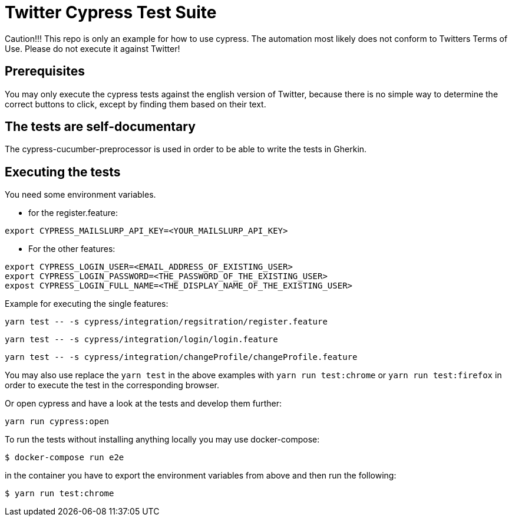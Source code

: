 = Twitter Cypress Test Suite

Caution!!! This repo is only an example for how to use cypress.
The automation most likely does not conform to Twitters Terms of Use.
Please do not execute it against Twitter!

== Prerequisites
You may only execute the cypress tests against the english version of Twitter,
because there is no simple way to determine the correct buttons to click,
except by finding them based on their text.

== The tests are self-documentary
The cypress-cucumber-preprocessor is used in order to be able to write the tests
in Gherkin.

== Executing the tests
You need some environment variables.

* for the register.feature:
```
export CYPRESS_MAILSLURP_API_KEY=<YOUR_MAILSLURP_API_KEY>
```

* For the other features:
```
export CYPRESS_LOGIN_USER=<EMAIL_ADDRESS_OF_EXISTING_USER>
export CYPRESS_LOGIN_PASSWORD=<THE_PASSWORD_OF_THE_EXISTING_USER>
expost CYPRESS_LOGIN_FULL_NAME=<THE_DISPLAY_NAME_OF_THE_EXISTING_USER>
```

Example for executing the single features:

```bash
yarn test -- -s cypress/integration/regsitration/register.feature
```

```bash
yarn test -- -s cypress/integration/login/login.feature
```

```bash
yarn test -- -s cypress/integration/changeProfile/changeProfile.feature
```

You may also use replace the `yarn test` in the above examples with
`yarn run test:chrome` or `yarn run test:firefox` in order to execute the test
in the corresponding browser.

Or open cypress and have a look at the tests and develop them further:

```
yarn run cypress:open
```

To run the tests without installing anything locally you may use docker-compose:

```bash
$ docker-compose run e2e
```

in the container you have to export the environment variables from above and then run the following:

```bash
$ yarn run test:chrome
```
